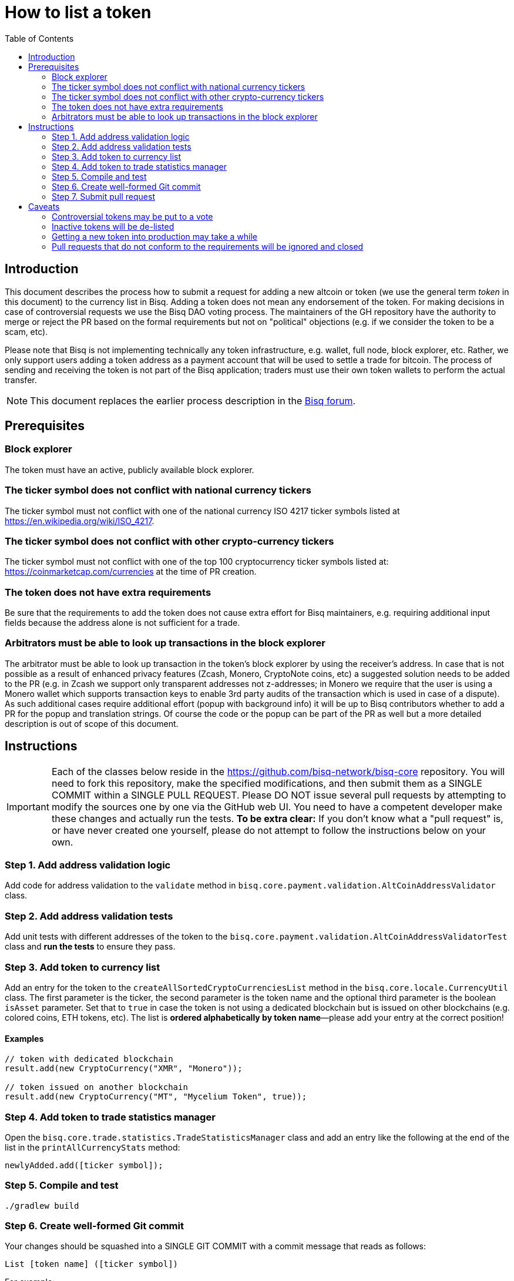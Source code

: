 = How to list a token
:toc:

== Introduction

This document describes the process how to submit a request for adding a new altcoin or token (we use the general term _token_ in this document) to the currency list in Bisq. Adding a token does not mean any endorsement of the token. For making decisions in case of controversial requests we use the Bisq DAO voting process. The maintainers of the GH repository have the authority to merge or reject the PR based on the formal requirements but not on "political" objections (e.g. if we consider the token to be a scam, etc).

Please note that Bisq is not implementing technically any token infrastructure, e.g. wallet, full node, block explorer, etc. Rather, we only support users adding a token address as a payment account that will be used to settle a trade for bitcoin. The process of sending and receiving the token is not part of the Bisq application; traders must use their own token wallets to perform the actual transfer.

NOTE: This document replaces the earlier process description in the link:https://bisq.community/t/how-to-add-your-favorite-Altcoin/46[Bisq forum].


== Prerequisites

=== Block explorer

The token must have an active, publicly available block explorer.

=== The ticker symbol does not conflict with national currency tickers

The ticker symbol must not conflict with one of the national currency ISO 4217 ticker symbols listed at https://en.wikipedia.org/wiki/ISO_4217.

=== The ticker symbol does not conflict with other crypto-currency tickers

The ticker symbol must not conflict with one of the top 100 cryptocurrency ticker symbols listed at: https://coinmarketcap.com/currencies at the time of PR creation.

=== The token does not have extra requirements

Be sure that the requirements to add the token does not cause extra effort for Bisq maintainers, e.g. requiring additional input fields because the address alone is not sufficient for a trade.

=== Arbitrators must be able to look up transactions in the block explorer

The arbitrator must be able to look up transaction in the token's block explorer by using the receiver's address. In case that is not possible as a result of enhanced privacy features (Zcash, Monero, CryptoNote coins, etc) a suggested solution needs to be added to the PR (e.g. in Zcash we support only transparent addresses not z-addresses; in Monero we require that the user is using a Monero wallet which supports transaction keys to enable 3rd party audits of the transaction which is used in case of a dispute). As such additional cases require additional effort (popup with background info) it will be up to Bisq contributors whether to add a PR for the popup and translation strings. Of course the code or the popup can be part of the PR as well but a more detailed description is out of scope of this document.


== Instructions

IMPORTANT: Each of the classes below reside in the https://github.com/bisq-network/bisq-core repository. You will need to fork this repository, make the specified modifications, and then submit them as a SINGLE COMMIT within a SINGLE PULL REQUEST. Please DO NOT issue several pull requests by attempting to modify the sources one by one via the GitHub web UI. You need to have a competent developer make these changes and actually run the tests. *To be extra clear:* If you don't know what a "pull request" is, or have never created one yourself, please do not attempt to follow the instructions below on your own.

=== Step 1. Add address validation logic

Add code for address validation to the `validate` method in `bisq.core.payment.validation.AltCoinAddressValidator` class.

=== Step 2. Add address validation tests

Add unit tests with different addresses of the token to the `bisq.core.payment.validation.AltCoinAddressValidatorTest` class and *run the tests* to ensure they pass.

=== Step 3. Add token to currency list

Add an entry for the token to the `createAllSortedCryptoCurrenciesList` method in the `bisq.core.locale.CurrencyUtil` class. The first parameter is the ticker, the second parameter is the token name and the optional third parameter is the boolean `isAsset` parameter. Set that to `true` in case the token is not using a dedicated blockchain but is issued on other blockchains (e.g. colored coins, ETH tokens, etc). The list is *ordered alphabetically by token name*—please add your entry at the correct position!

==== Examples

----
// token with dedicated blockchain
result.add(new CryptoCurrency("XMR", "Monero"));

// token issued on another blockchain
result.add(new CryptoCurrency("MT", "Mycelium Token", true));
----

=== Step 4. Add token to trade statistics manager

Open the `bisq.core.trade.statistics.TradeStatisticsManager` class and add an entry like the following at the end of the list in the `printAllCurrencyStats` method:

----
newlyAdded.add([ticker symbol]);
----

=== Step 5. Compile and test

----
./gradlew build
----

=== Step 6. Create well-formed Git commit

Your changes should be squashed into a SINGLE GIT COMMIT with a commit message that reads as follows:

----
List [token name] ([ticker symbol])
----

For example:

 - List Litecoin (LTC)
 - List Monero (XMR)
 - List Zcash (ZEC)

Your Git author metadata should include your full name (or nym) and email address. For example, this is what your commit metadata, a la `git log` should look like:

----
Author: Roger Pollack <mrslippery@protonmail.com>
Date:   Wed Aug 1 00:00:00 1979 -0800

    List OtherPlane (OTP)
----

=== Step 7. Submit pull request

Your pull request should be submitted against the bisq-network/bisq-core repository's `master` branch. Make sure you do this from a dedicated topic branch in your fork named, for example, `list-foo-token`. Do not submit your pull request directly from your `master` branch, as this can make things unnecessarily complex if and when there are merge conflicts.

Copy and paste the form template below into the description of the pull request and fill it out.

----
- Official block explorer URL: [url]
- Is this an _altcoin_ with a dedicated blockchain or a _token_ based on another blockchain, (e.g. Ethereum-based ERC-20 tokens): [altcoin | token]
- Official project URL: [url]
----

IMPORTANT: When submitting your pull request, please check the `Allow edits from maintainers` box. See https://github.com/bisq-network/style/issues/4 for details.


== Caveats

=== Controversial tokens may be put to a vote

 - Any BSQ token holder can request that a decision for adding the token should be decided in the Bisq DAO voting process (the Bisq DAO will be executed in a manual manner as long the full DAO version is not implemented according to the DAO phase 0 doc TODO: add link, not available atm).
 - If such a request for voting is filed the PR will be delayed until the next voting period. Filing a request for voting is described in the DOA voting document (TODO: add link, not available atm).
 - If the voting has > 50% of votes and reaches the required quorum (at least 5% of total BSQ stake need to vote on it) the result will be used to accept or reject the token. Not reaching the quorum results in a rejection.
 - For requesting again a token which got rejected by voting it requires a clear statement about the changed circumstances. Objecting the political positions is not sufficient (e.g. Coin XXX is not a scamcoin because of ....).
 - Any BSQ token holder can also request a voting to remove an already supported token.

=== Inactive tokens will be de-listed

 - At each new release we will check if already added tokens have been traded in the past 4 months. If this requirement is not met the token will be removed. The Bisq trade statistics are taken as reference. Removal of a not-traded token will not be announced beside in the release notes of the new release.
 - Adding the token again requires a statement about the changed circumstances (e.g. link to discussions where demand for the token is documented, etc).

=== Getting a new token into production may take a while

Adding a new token will be part of the normal release cycle. Whenever we ship the next Bisq release, your token will be included.

=== Pull requests that do not conform to the requirements will be ignored and closed

If your pull request is for any reason incorrect, e.g. code does not compile, tests do not pass, steps have been missed in the instructions, your changes will be ignored and your pull request will be closed. Getting your token listed is 100% your responsibility. If you follow the instructions, the `bisq-core` maintainers will merge it; if you don't, they won't. It's that simple.
